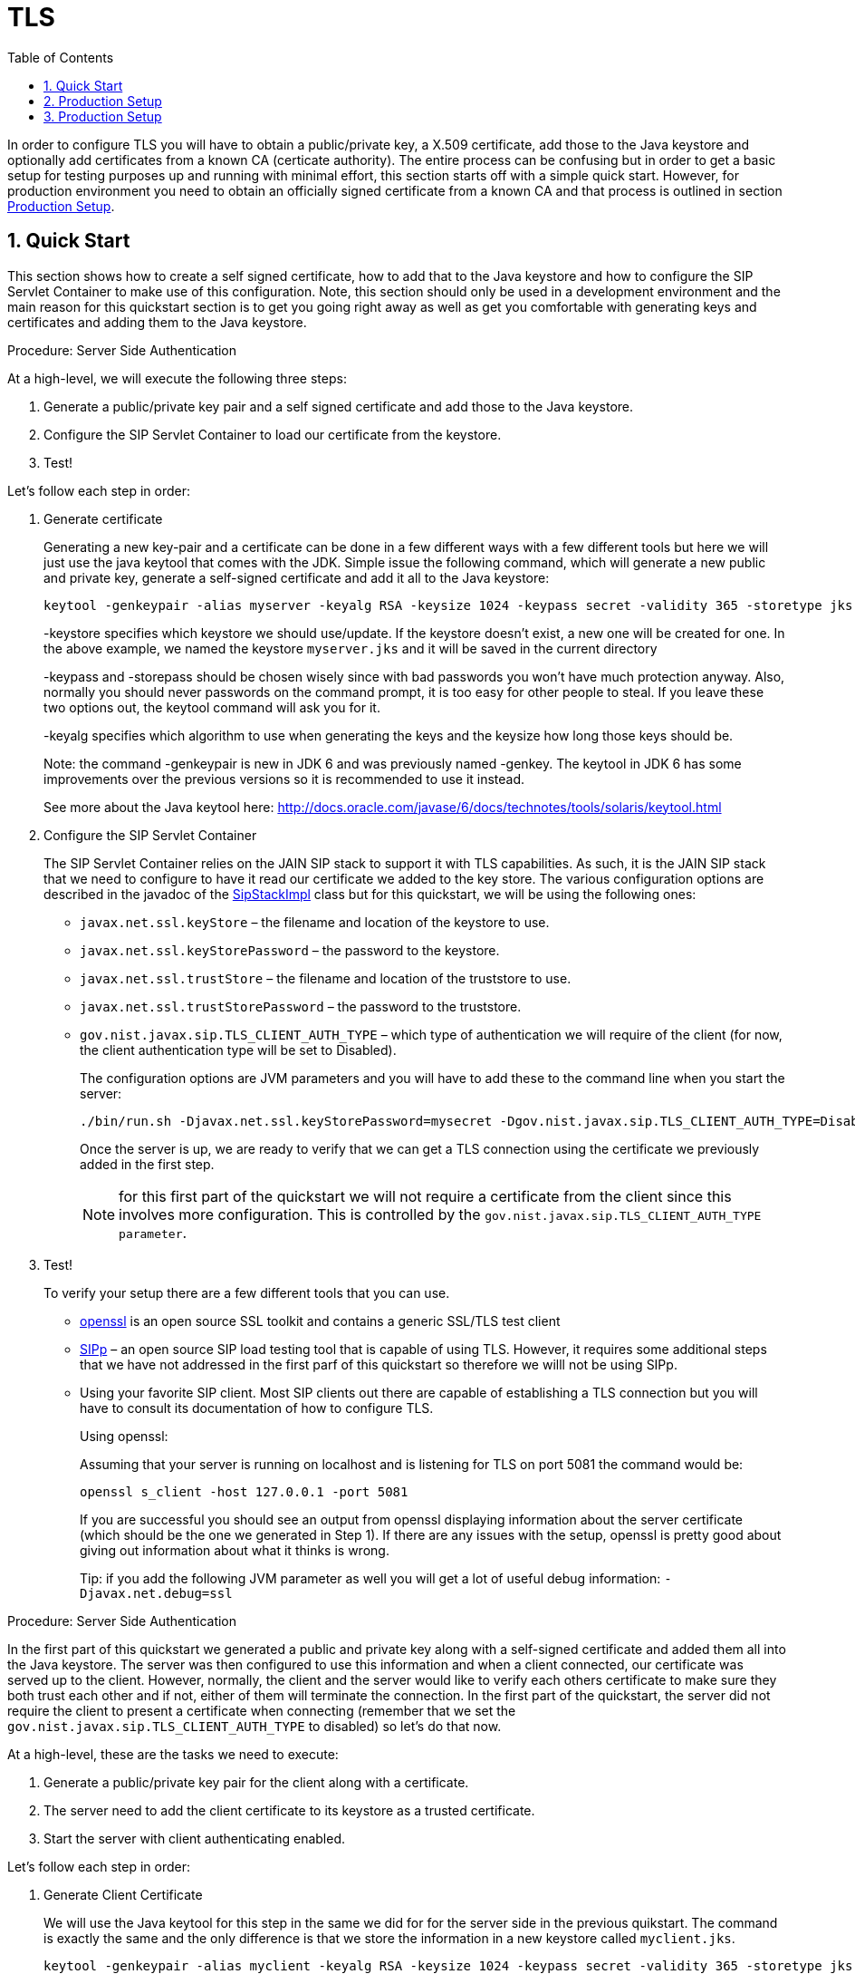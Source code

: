 
[[_sss_tls]]
= TLS
:doctype: book
:sectnums:
:toc: left
:icons: font
:experimental:
:sourcedir: .

In order to configure TLS you will have to obtain a public/private key, a X.509 certificate, add those to the Java keystore and optionally add certificates from a known CA (certicate authority). The entire process can be confusing but in order to get a basic setup for testing purposes up and running with minimal effort, this section starts off with a simple quick start.
However, for production environment you need to obtain an officially signed certificate from a known CA and that process is outlined in section <<_sss_tls_production_setup,Production Setup>>.

== Quick Start

This section shows how to create a self signed certificate, how to add that to the Java keystore and how to configure the SIP Servlet Container to make use of this configuration.
Note, this section should only be used in a development environment and the main reason for this quickstart section is to get you going right away as well as get you comfortable with generating keys and certificates and adding them to the Java keystore.

.Procedure: Server Side Authentication

At a high-level, we will execute the following three steps: 

. Generate a public/private key pair and a self signed certificate and add those to the Java keystore.
. Configure the SIP Servlet Container to load our certificate from the keystore.
. Test!

Let's follow each step in order:

. Generate certificate
+
Generating a new key-pair and a certificate can be done in a few different ways with a few different tools but here we will just use the java keytool that comes with the JDK.
Simple issue the following command, which will generate a new public and private key, generate a self-signed certificate and add it all to the Java keystore: 
+

[source]
----
keytool -genkeypair -alias myserver -keyalg RSA -keysize 1024 -keypass secret -validity 365 -storetype jks -keystore myserver.jks -storepass secret -v -dname "CN=James Smith, OU=Engineering, O=My Company, L=My City, S=My State, C=US"
----
+
-keystore specifies which keystore we should use/update.
If the keystore doesn't exist, a new one will be created for one.
In the above example, we named the keystore [class]`myserver.jks` and it will be saved in the current directory  
+
-keypass and -storepass should be chosen wisely since with bad passwords you won't have much protection anyway.
Also, normally you should never passwords on the command prompt, it is too easy for other people to steal.
If you leave these two options out, the keytool command will ask you for it. 
+
-keyalg specifies which algorithm to use when generating the keys and the keysize how long those keys should be. 
+
Note: the command -genkeypair is new in JDK 6 and was previously named -genkey.
The keytool in JDK 6 has some improvements over the previous versions so it is recommended to use it instead. 
+
See more about the Java keytool here: http://docs.oracle.com/javase/6/docs/technotes/tools/solaris/keytool.html

. Configure the SIP Servlet Container
+
The SIP Servlet Container relies on the JAIN SIP stack to support it with TLS capabilities.
As such, it is the JAIN SIP stack that we need to configure to have it read our certificate we added to the key store.
The various configuration options are described in the javadoc of the https://mobicents.ci.cloudbees.com/job/JAIN-SIP/lastSuccessfulBuild/artifact/javadoc/gov/nist/javax/sip/SipStackImpl.html[SipStackImpl]   class but for this quickstart, we will be using the following ones: 
+


* `javax.net.ssl.keyStore` – the filename and location of the keystore to use.
* `javax.net.ssl.keyStorePassword` – the password to the keystore.
* `javax.net.ssl.trustStore` – the filename and location of the truststore to use.
* `javax.net.ssl.trustStorePassword` – the password to the truststore.
* `gov.nist.javax.sip.TLS_CLIENT_AUTH_TYPE` – which type of authentication we will require of the client (for now, the client authentication type will be set to Disabled).        
+
The configuration options are JVM parameters and you will have to add these to the command line when you start the server: 
+
[source]
----
./bin/run.sh -Djavax.net.ssl.keyStorePassword=mysecret -Dgov.nist.javax.sip.TLS_CLIENT_AUTH_TYPE=Disabled -Djavax.net.ssl.keyStore=/path/to/your/keystore/myserver.jks -Djavax.net.ssl.trustStorePassword=mysecret -Djavax.net.ssl.trustStore=/path/to/your/keystore/myserver.jks
----
Once the server is up, we are ready to verify that we can get a TLS connection using the certificate we previously added in the first step. 
+
[NOTE]
====
for this first part of the quickstart we will not require a certificate from the client since this involves more configuration.
This is controlled by the `gov.nist.javax.sip.TLS_CLIENT_AUTH_TYPE parameter`.
====
. Test!
+
To verify your setup there are a few different tools that you can use. 

* http://www.openssl.org/[openssl] is an open source SSL toolkit and contains a generic SSL/TLS test client
* http://sipp.sourceforge.net/[SIPp] – an open source SIP load testing tool that is capable of using TLS.
  However, it requires some additional steps that we have not addressed in the first parf of this quickstart so therefore we willl not be using SIPp.
* Using your favorite SIP client.
  Most SIP clients out there are capable of establishing a TLS connection but you will have to consult its documentation of how to configure TLS.
+
Using openssl:
+
Assuming that your server is running on localhost and is listening for TLS on port 5081 the command would be: 
+
[source]
----
openssl s_client -host 127.0.0.1 -port 5081
----
+
If you are successful you should see an output from openssl displaying information about the server certificate (which should be the one we generated in Step 1). If there are any issues with the setup, openssl is pretty good about giving out information about what it thinks is wrong. 
+
Tip: if you add the following JVM parameter as well you will get a lot of useful debug information: `-Djavax.net.debug=ssl`


.Procedure: Server Side Authentication

In the first part of this quickstart we generated a public and private key along with a self-signed certificate and added them all into the Java keystore.
The server was then configured to use this information and when a client connected, our certificate was served up to the client.
However, normally, the client and the server would like to verify each others certificate to make sure they both trust each other and if not, either of them will terminate the connection.
In the first part of the quickstart, the server did not require the client to present a certificate when connecting (remember that we set the `gov.nist.javax.sip.TLS_CLIENT_AUTH_TYPE` to disabled) so let's do that now.

At a high-level, these are the tasks we need to execute: 

. Generate a public/private key pair for the client along with a certificate.
. The server need to add the client certificate to its keystore as a trusted certificate.
. Start the server with client authenticating enabled.

Let's follow each step in order:

. Generate Client Certificate
+
We will use the Java keytool for this step in the same we did for for the server side in the previous quikstart.
The command is exactly the same and the only difference is that we store the information in a new keystore called [class]`myclient.jks`. 
+
[source]
----
keytool -genkeypair -alias myclient -keyalg RSA -keysize 1024 -keypass secret -validity 365 -storetype jks -keystore myclient.jks -storepass secret -v -dname "CN=John Doe, OU=Engineering, O=Some Work, L=Some City, S=Some State, C=US"
----
+
We have now generated a new keystore containing the clients authentication information.
However, the server needs to import the client certificate into its trusted keystore so we need to extract the certificate out of the client key store.
This can also be done using the Java keytool. 
+
[source]
----
keytool -exportcert -alias myclient -file client.cert -keystore myclient.jks -storepass secret -rfc
----
The certificate is saved in file 'client.cert' and we will use this file in the next step. 

. Re-configure the server
+
Simply change the `gov.nist.javax.sip.TLS_CLIENT_AUTH_TYPE` from 'Disabled' to 'Enabled' and start the server again.

. Test
+
We will once again use openssl to verify our setup but now that the client will be forced to present a certificate as well, we do need the certificate's private key as well.
The private key is embedded into the keystore and was generated when we issued the 'kenkeypair' keytool-command.
Unfortunately, the keytool does not have an option for exporting the private key so we will have to write a small java program to extract it for us.
Luckily, it is not a lot of code:
+
[source,xml]
----
import java.io.FileInputStream;
    import java.security.Key;
    import java.security.KeyStore;
    import sun.misc.BASE64Encoder;

    /**
     * Code originally posted on Sun's developer forums but 
     * can now only be found at stackoverflow: 
     * http://stackoverflow.com/questions/150167/how-do-i-list-export-private-keys-from-a-keystore
     */
    public class DumpPrivateKey {
        
        static public void main(String[] args)
        throws Exception {
            if(args.length < 3) {
            throw new IllegalArgumentException("expected args: Keystore filename, Keystore password, alias, <key password: default same than keystore");
            }
            final String keystoreName = args[0];
            final String keystorePassword = args[1];
            final String alias = args[2];
            final String keyPassword = getKeyPassword(args,keystorePassword);
            KeyStore ks = KeyStore.getInstance("jks");
            ks.load(new FileInputStream(keystoreName), keystorePassword.toCharArray());
            Key key = ks.getKey(alias, keyPassword.toCharArray());
            String b64 = new BASE64Encoder().encode(key.getEncoded());
            System.out.println("-----BEGIN PRIVATE KEY-----");
            System.out.println(b64);
            System.out.println("-----END PRIVATE KEY-----");
        }

        private static String getKeyPassword(final String[] args, final String keystorePassword)
        {
        String keyPassword = keystorePassword; // default case
        if(args.length == 4) {
            keyPassword = args[3];
        }
        return keyPassword;
        }
        }
----
+
Copy and paste the above code into a file call DumpPrivateKey.java and then compile it: 
+
[source]
----
javac DumpPrivateKey.java
----
+
and then use it to extract the private key: 
+
[source]
----
java DumpPrivateKey myclient.jks secret myclient > clientprivate.key
----
+
Now that we have the private key of the client we can use openssl to verify the setup again: 
+
[source]
----
openssl s_client -host 127.0.0.1 -port 5081 -cert client.cert -certform PEM -key clientprivate.key
----
+
If all goes well you should successfully establish a connection and openssl will dump information about the certificate exchange. 


[[_sss_tls_production_setup]]
== Production Setup

In a production environment it is important that you run with an officially signed certificate from a known CA.
It is this certificate that you will load into your keystore and the process is very similar to the one outlined in the quick start.


. Generate a PKCS#12 Storage
+
Assuming that you already have a private key and a signed certificate from a known CA you first have to wrap these two into a pkcs#12 storage (pkcs#12 is a file format for storing X.509 public certificates along with the private key), and then load that into the Java keystore.
To create a pkcs#12 storage you can use the http://www.openssl.org/docs/apps/pkcs12.html[openssl pkcs12] command:
+

[source]
----
openssl pkcs12 -inkey myprivate.key -in mycertificate.pem -export -out mystorage.pkcs12 -passout mysecret
----
+
where myprivate.key is the private key, [class]`mycertificate.pem` is the X.509 certificate.
The password for the storage is 'mysecret' and the name of the storage file is [class]`mystorage.pkcs12`. 

. Generate the Java Keystore
+
Once the pkcs#12 has been created, use the Java keytool to load the pkcs12 storage and convert it into a java keystore. 
+

[source]
----
keytool -importkeystore -srckeystore mystorage.pkcs12 -srcstoretype PKCS12 -destkeystore myserver.jks -deststorepass mysecret -srcstorepass mysecret
----
+
A few things to point out: 
+
-srcstoretype is important and tells the Java keytool which format the key store that we are importing is in.
In the previous step, we generated a pkcs#12 store so in this example, the store type must be PKCS12. 
+
-srcstorepass is the password for the pkcs#12 storage and in the above example it is the same as the  destination key store (-deststorepass) but most likely they will be different.
 

. Re-configure and Test
+
Now that we have a java keystore the server configuration is exactly the same as described in the quick start, i.e., simply set the java properties `javax.net.ssl.keyStore` and `javax.net.ssl.trustStore` to point to this key keystore file and then set the password through the property `javax.net.ssl.keyStorePassword` and `javax.net.ssl.trustStorePassword`.
Once the server has been re-started you can use openssl to verify the setup. 


[[_sss_secure_sip_over_websockets]]
== Production Setup

In addition to securing your SIP TLS, you may want to secure your HTTPS and SIP Over WebSockets Connectors too.


. Secure HTTPS on JBoss 7/EAP 6
+
Assuming that you already followed the previous steps, you now have a private key and a self signed certificate.
You will need to configure your `$JBOSS_HOME/standalone/configuration/standalone-sip.xml` to enable HTTPS connector:
+

[source]
----

            <subsystem xmlns="urn:jboss:domain:web:1.4" default-virtual-server="default-host" native="false">
            <connector name="http" protocol="HTTP/1.1" scheme="http" socket-binding="http"/>
	    <connector name="https" protocol="HTTP/1.1" scheme="https" socket-binding="https" secure="true">
		<ssl protocol="TLSv1,TLSv1.1,TLSv1.2" certificate-key-file="/path/to/myserver.jks" certificate-file="/path/to/myserver.jks" password="secret"/>
	    </connector>
----

. Add SIP Over WebSockets Secure Connector
+
Make sure the following connector is present in `$JBOSS_HOME/standalone/configuration/standalone-sip.xml`
+

[source]
----
<connector name="sip-wss" protocol="SIP/2.0" scheme="sip" socket-binding="sip-wss"/>
----
+
Make sure the following socket-binding is present in `$JBOSS_HOME/standalone/configuration/standalone-sip.xml`
+

[source]
----
<socket-binding name="sip-wss" port="5083"/>.
----

. For self-signed certificates, import the pkcs file to your Browser
+
To make that the WebSockets connection is not refused with a self-signed certificate,  you need to import the pkcs file generated in 7.2.2 to Google Chrome (Settings => Show Advanced Settings => Manage Certificates Button, then import your mystorage.pkcs12 file) or Firefox.

. Test!
+
Go to your WebRTC favorite example through https://localhost:8443/webrtc/, and use link:wss://localhost:5083[wss://localhost:5083] to connect over Secure SIP Over WebSockets.
